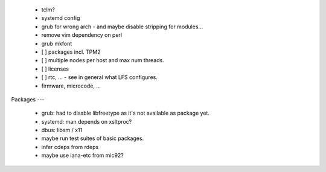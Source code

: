   * tclm?

  * systemd config

  * grub for wrong arch - and maybe disable stripping for modules...

  * remove vim dependency on perl

  * grub mkfont


  * [ ] packages incl. TPM2

  * [ ] multiple nodes per host and max num threads.

  * [ ] licenses

  * [ ] rtc, ... - see in general what LFS configures.

  * firmware, microcode, ...


Packages
---

  * grub: had to disable libfreetype as it's not available as package yet.

  * systemd: man depends on xsltproc?

  * dbus: libsm / x11

  * maybe run test suites of basic packages.

  * infer cdeps from rdeps

  * maybe use iana-etc from mic92?
